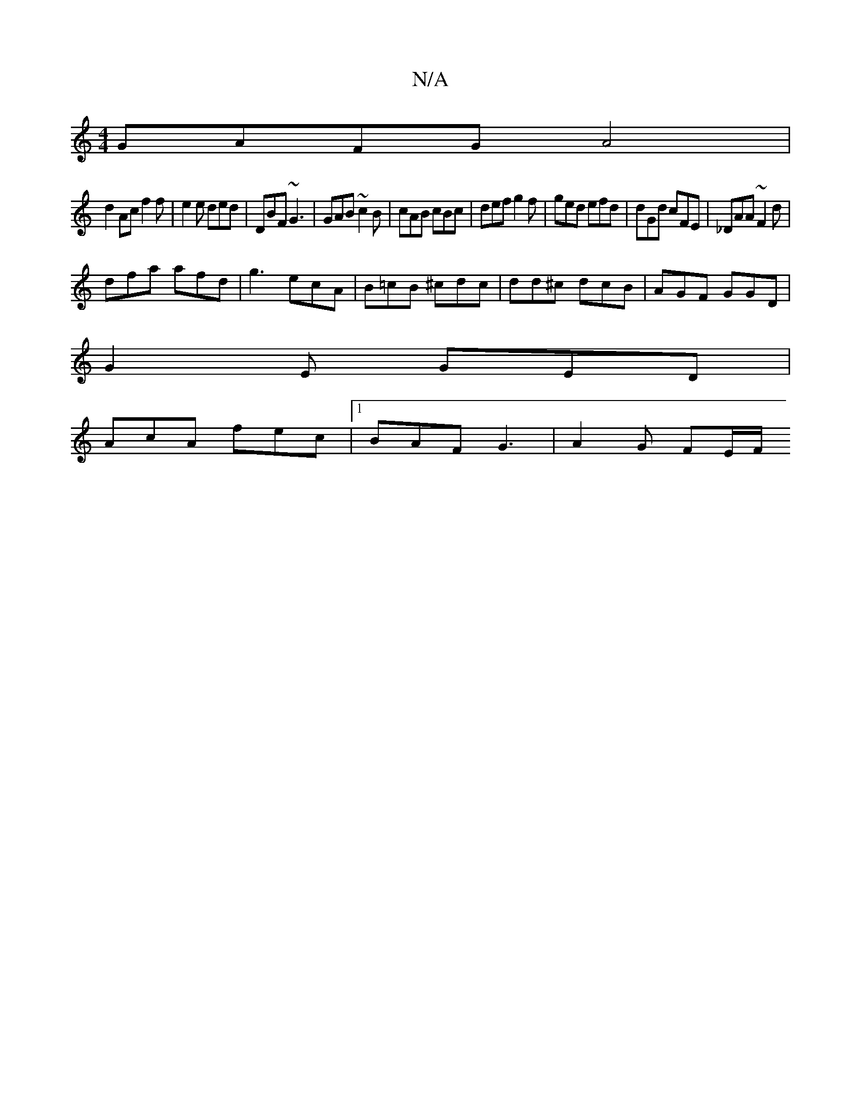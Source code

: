 X:1
T:N/A
M:4/4
R:N/A
K:Cmajor
GAFG A4 | 
d2 Ac f2 f | e2 e ded | DBF ~G3 | GAB ~c2 B | cAB cBc | def g2f | ged efd | dGd cFE | _DAA ~F2d |
dfa afd | g3 ecA | B=cB ^cdc | dd^c dcB | AGF GGD |
G2E GED |
AcA fec |1 BAF G3 | A2G FE/F/